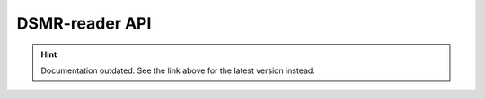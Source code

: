 DSMR-reader API
===============

.. hint::

    Documentation outdated. See the link above for the latest version instead.
